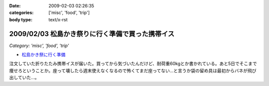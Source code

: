 :date: 2009-02-03 02:26:35
:categories: ['misc', 'food', 'trip']
:body type: text/x-rst

=================================================
2009/02/03 松島かき祭りに行く準備で買った携帯イス
=================================================

*Category: 'misc', 'food', 'trip'*

* `松島かき祭に行く準備`_ 

注文していた折りたたみ携帯イスが届いた。買ってから気づいたんだけど、耐荷重60kgとか書かれている。あと5日でそこまで痩せろということか。座って壊したら週末使えなくなるので怖くてまだ座ってない...と言うか袋の留め具は最初からバネが飛び出していた...。


.. _`松島かき祭に行く準備`: http://www.freia.jp/taka/blog/619


.. :extend type: text/html
.. :extend:
